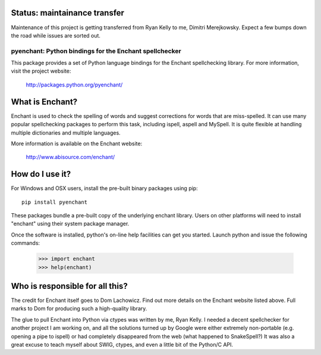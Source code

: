 Status: maintainance transfer
-----------------------------

Maintenance of this project is getting transferred from
Ryan Kelly to me, Dimitri Merejkowsky. Expect a few bumps
down the road while issues are sorted out.

pyenchant:  Python bindings for the Enchant spellchecker
========================================================

This package provides a set of Python language bindings for the Enchant
spellchecking library.  For more information, visit the project website:

    http://packages.python.org/pyenchant/


What is Enchant?
----------------

Enchant is used to check the spelling of words and suggest corrections
for words that are miss-spelled.  It can use many popular spellchecking
packages to perform this task, including ispell, aspell and MySpell.  It
is quite flexible at handling multiple dictionaries and multiple
languages.

More information is available on the Enchant website:

    http://www.abisource.com/enchant/


How do I use it?
----------------

For Windows and OSX users, install the pre-built binary packages using
pip::

    pip install pyenchant


These packages bundle a pre-built copy of the underlying enchant library.
Users on other platforms will need to install "enchant" using their system
package manager.

Once the software is installed, python's on-line help facilities can
get you started.  Launch python and issue the following commands:

    >>> import enchant
    >>> help(enchant)



Who is responsible for all this?
--------------------------------

The credit for Enchant itself goes to Dom Lachowicz.  Find out more details
on the Enchant website listed above.  Full marks to Dom for producing such
a high-quality library.

The glue to pull Enchant into Python via ctypes was written by me, Ryan Kelly.
I needed a decent spellchecker for another project I am working on, and
all the solutions turned up by Google were either extremely non-portable
(e.g. opening a pipe to ispell) or had completely disappeared from the web
(what happened to SnakeSpell?)  It was also a great excuse to teach myself
about SWIG, ctypes, and even a little bit of the Python/C API.

